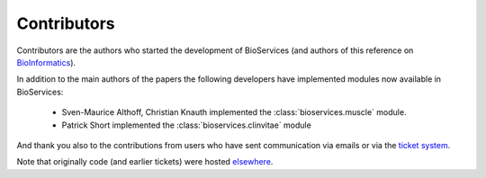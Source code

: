 .. _contributors:

Contributors
==============

Contributors are the authors who started the development of BioServices
(and authors of this reference on `BioInformatics <http://bioinformatics.oxfordjournals.org/content/29/24/3241>`_). 

In addition to the main authors of the papers the following developers have
implemented modules now available in BioServices:

 * Sven-Maurice Althoff, Christian Knauth implemented the :class:`bioservices.muscle` module.
 * Patrick Short implemented the :class:`bioservices.clinvitae` module

And thank you also to the contributions from users who have sent communication
via emails or via the `ticket system <https://github.com/cokelaer/bioservices/issues>`_.

Note that originally code (and earlier tickets) were hosted  `elsewhere <https://www.assembla.com/spaces/bioservices/tickets>`_.
